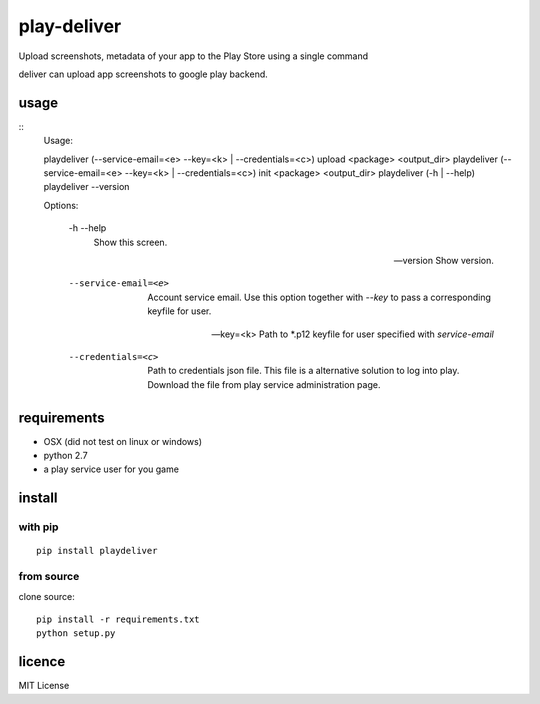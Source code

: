 play-deliver
============
.. image:: https://pypip.in/version/playdeliver/badge.svg?text=version
    :target: https://pypi.python.org/pypi/playdeliver/
    :alt: Latest Version

.. image:: https://pypip.in/license/playdeliver/badge.svg
    :target: https://pypi.python.org/pypi/playdeliver/
    :alt: License

.. image:: https://pypip.in/py_versions/playdeliver/badge.svg
    :target: https://pypi.python.org/pypi/playdeliver/
    :alt: Supported Python versions

.. image:: https://pypip.in/status/playdeliver/badge.svg
    :target: https://pypi.python.org/pypi/playdeliver/
    :alt: Development Status


Upload screenshots, metadata of your app to the Play Store using a
single command

deliver can upload app screenshots to google play backend.

usage
-----

::
    Usage:

    playdeliver (--service-email=<e> --key=<k> | --credentials=<c>) upload <package> <output_dir>
    playdeliver (--service-email=<e> --key=<k> | --credentials=<c>) init <package> <output_dir>
    playdeliver (-h | --help)
    playdeliver --version

    Options:

      -h --help
        Show this screen.

      --version
        Show version.

      --service-email=<e>
        Account service email. Use this option together with `--key` to pass a 
        corresponding keyfile for user.

      --key=<k>
        Path to *.p12 keyfile for user specified with `service-email`

      --credentials=<c>
        Path to credentials json file. This file is a alternative solution to log
        into play. Download the file from play service administration page.

requirements
------------

-  OSX (did not test on linux or windows)
-  python 2.7
-  a play service user for you game

install
-------

with pip
~~~~~~~~~~~


::

	pip install playdeliver

from source
~~~~~~~~~~~

clone source:

::

    pip install -r requirements.txt
    python setup.py

licence
-------

MIT License

